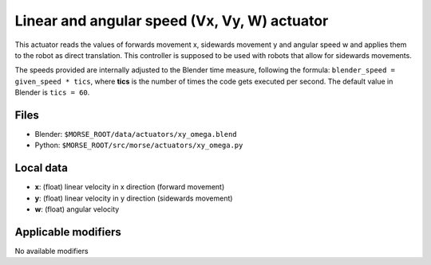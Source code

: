 Linear and angular speed (Vx, Vy, W) actuator 
=============================================

This actuator reads the values of forwards movement x, sidewards movement y and
angular speed w and applies them to the robot as direct translation. This
controller is supposed to be used with robots that allow for sidewards
movements.

The speeds provided are internally adjusted to the Blender time measure,
following the formula: ``blender_speed = given_speed * tics``, where
**tics** is the number of times the code gets executed per second.
The default value in Blender is ``tics = 60``.

Files 
-----

-  Blender: ``$MORSE_ROOT/data/actuators/xy_omega.blend``
-  Python: ``$MORSE_ROOT/src/morse/actuators/xy_omega.py``

Local data 
----------

-  **x**: (float) linear velocity in x direction (forward movement)
-  **y**: (float) linear velocity in y direction (sidewards movement)
-  **w**: (float) angular velocity

Applicable modifiers 
--------------------

No available modifiers
